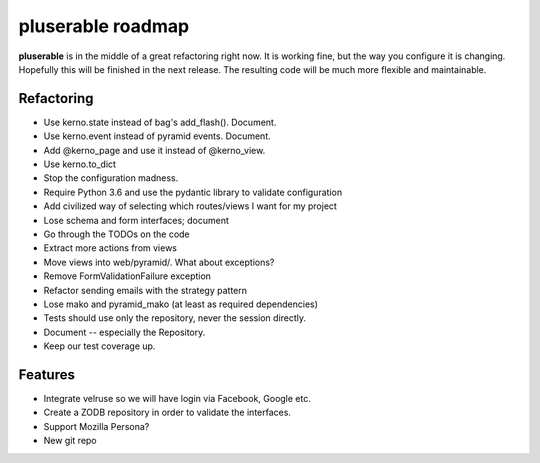 ==================
pluserable roadmap
==================

**pluserable** is in the middle of a great refactoring right now. It is working
fine, but the way you configure it is changing. Hopefully this will be
finished in the next release. The resulting code will be much more
flexible and maintainable.


Refactoring
===========

- Use kerno.state instead of bag's add_flash(). Document.
- Use kerno.event instead of pyramid events. Document.
- Add @kerno_page and use it instead of @kerno_view.
- Use kerno.to_dict
- Stop the configuration madness.
- Require Python 3.6 and use the pydantic library to validate configuration
- Add civilized way of selecting which routes/views I want for my project
- Lose schema and form interfaces; document
- Go through the TODOs on the code
- Extract more actions from views
- Move views into web/pyramid/. What about exceptions?
- Remove FormValidationFailure exception
- Refactor sending emails with the strategy pattern
- Lose mako and pyramid_mako (at least as required dependencies)
- Tests should use only the repository, never the session directly.
- Document -- especially the Repository.
- Keep our test coverage up.


Features
========

- Integrate velruse so we will have login via Facebook, Google etc.
- Create a ZODB repository in order to validate the interfaces.
- Support Mozilla Persona?
- New git repo
